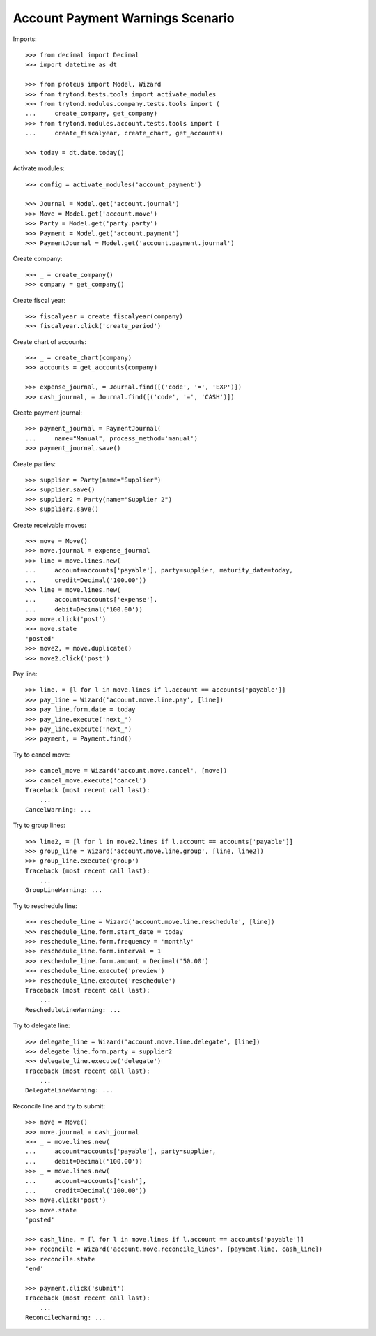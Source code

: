 =================================
Account Payment Warnings Scenario
=================================

Imports::

    >>> from decimal import Decimal
    >>> import datetime as dt

    >>> from proteus import Model, Wizard
    >>> from trytond.tests.tools import activate_modules
    >>> from trytond.modules.company.tests.tools import (
    ...     create_company, get_company)
    >>> from trytond.modules.account.tests.tools import (
    ...     create_fiscalyear, create_chart, get_accounts)

    >>> today = dt.date.today()

Activate modules::

    >>> config = activate_modules('account_payment')

    >>> Journal = Model.get('account.journal')
    >>> Move = Model.get('account.move')
    >>> Party = Model.get('party.party')
    >>> Payment = Model.get('account.payment')
    >>> PaymentJournal = Model.get('account.payment.journal')

Create company::

    >>> _ = create_company()
    >>> company = get_company()

Create fiscal year::

    >>> fiscalyear = create_fiscalyear(company)
    >>> fiscalyear.click('create_period')

Create chart of accounts::

    >>> _ = create_chart(company)
    >>> accounts = get_accounts(company)

    >>> expense_journal, = Journal.find([('code', '=', 'EXP')])
    >>> cash_journal, = Journal.find([('code', '=', 'CASH')])

Create payment journal::

    >>> payment_journal = PaymentJournal(
    ...     name="Manual", process_method='manual')
    >>> payment_journal.save()

Create parties::

    >>> supplier = Party(name="Supplier")
    >>> supplier.save()
    >>> supplier2 = Party(name="Supplier 2")
    >>> supplier2.save()

Create receivable moves::

    >>> move = Move()
    >>> move.journal = expense_journal
    >>> line = move.lines.new(
    ...     account=accounts['payable'], party=supplier, maturity_date=today,
    ...     credit=Decimal('100.00'))
    >>> line = move.lines.new(
    ...     account=accounts['expense'],
    ...     debit=Decimal('100.00'))
    >>> move.click('post')
    >>> move.state
    'posted'
    >>> move2, = move.duplicate()
    >>> move2.click('post')

Pay line::

    >>> line, = [l for l in move.lines if l.account == accounts['payable']]
    >>> pay_line = Wizard('account.move.line.pay', [line])
    >>> pay_line.form.date = today
    >>> pay_line.execute('next_')
    >>> pay_line.execute('next_')
    >>> payment, = Payment.find()

Try to cancel move::

    >>> cancel_move = Wizard('account.move.cancel', [move])
    >>> cancel_move.execute('cancel')
    Traceback (most recent call last):
        ...
    CancelWarning: ...

Try to group lines::

    >>> line2, = [l for l in move2.lines if l.account == accounts['payable']]
    >>> group_line = Wizard('account.move.line.group', [line, line2])
    >>> group_line.execute('group')
    Traceback (most recent call last):
        ...
    GroupLineWarning: ...

Try to reschedule line::

    >>> reschedule_line = Wizard('account.move.line.reschedule', [line])
    >>> reschedule_line.form.start_date = today
    >>> reschedule_line.form.frequency = 'monthly'
    >>> reschedule_line.form.interval = 1
    >>> reschedule_line.form.amount = Decimal('50.00')
    >>> reschedule_line.execute('preview')
    >>> reschedule_line.execute('reschedule')
    Traceback (most recent call last):
        ...
    RescheduleLineWarning: ...

Try to delegate line::

    >>> delegate_line = Wizard('account.move.line.delegate', [line])
    >>> delegate_line.form.party = supplier2
    >>> delegate_line.execute('delegate')
    Traceback (most recent call last):
        ...
    DelegateLineWarning: ...

Reconcile line and try to submit::

    >>> move = Move()
    >>> move.journal = cash_journal
    >>> _ = move.lines.new(
    ...     account=accounts['payable'], party=supplier,
    ...     debit=Decimal('100.00'))
    >>> _ = move.lines.new(
    ...     account=accounts['cash'],
    ...     credit=Decimal('100.00'))
    >>> move.click('post')
    >>> move.state
    'posted'

    >>> cash_line, = [l for l in move.lines if l.account == accounts['payable']]
    >>> reconcile = Wizard('account.move.reconcile_lines', [payment.line, cash_line])
    >>> reconcile.state
    'end'

    >>> payment.click('submit')
    Traceback (most recent call last):
        ...
    ReconciledWarning: ...
